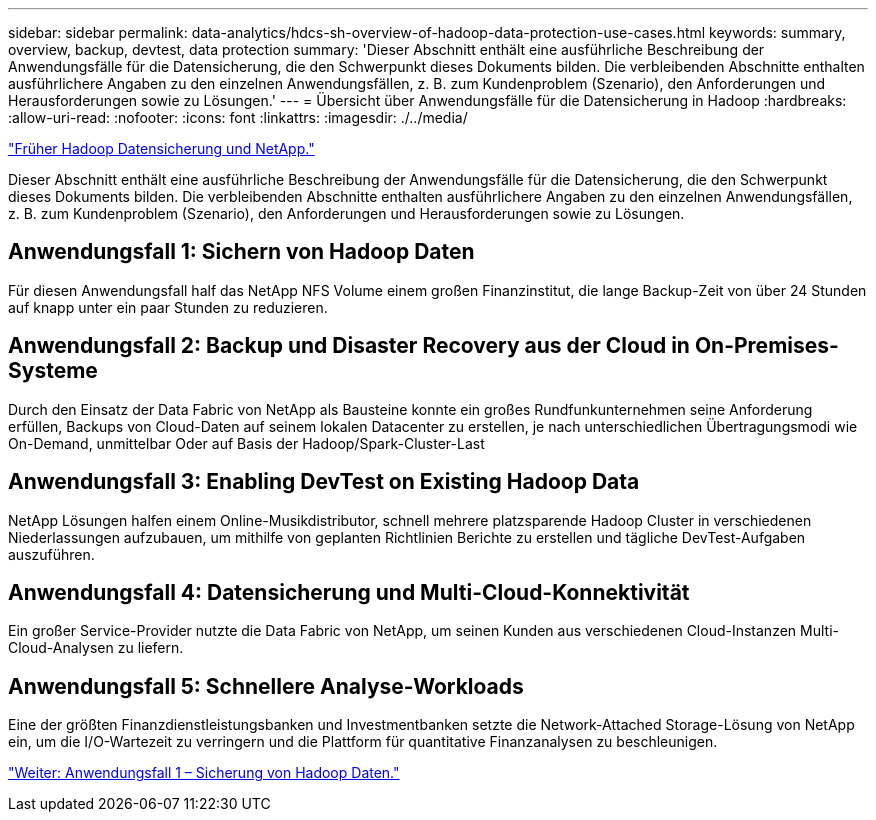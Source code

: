 ---
sidebar: sidebar 
permalink: data-analytics/hdcs-sh-overview-of-hadoop-data-protection-use-cases.html 
keywords: summary, overview, backup, devtest, data protection 
summary: 'Dieser Abschnitt enthält eine ausführliche Beschreibung der Anwendungsfälle für die Datensicherung, die den Schwerpunkt dieses Dokuments bilden. Die verbleibenden Abschnitte enthalten ausführlichere Angaben zu den einzelnen Anwendungsfällen, z. B. zum Kundenproblem (Szenario), den Anforderungen und Herausforderungen sowie zu Lösungen.' 
---
= Übersicht über Anwendungsfälle für die Datensicherung in Hadoop
:hardbreaks:
:allow-uri-read: 
:nofooter: 
:icons: font
:linkattrs: 
:imagesdir: ./../media/


link:hdcs-sh-hadoop-data-protection-and-netapp.html["Früher Hadoop Datensicherung und NetApp."]

[role="lead"]
Dieser Abschnitt enthält eine ausführliche Beschreibung der Anwendungsfälle für die Datensicherung, die den Schwerpunkt dieses Dokuments bilden. Die verbleibenden Abschnitte enthalten ausführlichere Angaben zu den einzelnen Anwendungsfällen, z. B. zum Kundenproblem (Szenario), den Anforderungen und Herausforderungen sowie zu Lösungen.



== Anwendungsfall 1: Sichern von Hadoop Daten

Für diesen Anwendungsfall half das NetApp NFS Volume einem großen Finanzinstitut, die lange Backup-Zeit von über 24 Stunden auf knapp unter ein paar Stunden zu reduzieren.



== Anwendungsfall 2: Backup und Disaster Recovery aus der Cloud in On-Premises-Systeme

Durch den Einsatz der Data Fabric von NetApp als Bausteine konnte ein großes Rundfunkunternehmen seine Anforderung erfüllen, Backups von Cloud-Daten auf seinem lokalen Datacenter zu erstellen, je nach unterschiedlichen Übertragungsmodi wie On-Demand, unmittelbar Oder auf Basis der Hadoop/Spark-Cluster-Last



== Anwendungsfall 3: Enabling DevTest on Existing Hadoop Data

NetApp Lösungen halfen einem Online-Musikdistributor, schnell mehrere platzsparende Hadoop Cluster in verschiedenen Niederlassungen aufzubauen, um mithilfe von geplanten Richtlinien Berichte zu erstellen und tägliche DevTest-Aufgaben auszuführen.



== Anwendungsfall 4: Datensicherung und Multi-Cloud-Konnektivität

Ein großer Service-Provider nutzte die Data Fabric von NetApp, um seinen Kunden aus verschiedenen Cloud-Instanzen Multi-Cloud-Analysen zu liefern.



== Anwendungsfall 5: Schnellere Analyse-Workloads

Eine der größten Finanzdienstleistungsbanken und Investmentbanken setzte die Network-Attached Storage-Lösung von NetApp ein, um die I/O-Wartezeit zu verringern und die Plattform für quantitative Finanzanalysen zu beschleunigen.

link:hdcs-sh-use-case-1-backing-up-hadoop-data.html["Weiter: Anwendungsfall 1 – Sicherung von Hadoop Daten."]
